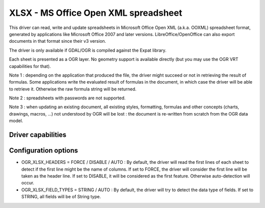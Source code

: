 .. _vector.xlsx:

XLSX - MS Office Open XML spreadsheet
=====================================

.. shortname:: XLSX

This driver can read, write and update spreadsheets in Microsoft Office
Open XML (a.k.a. OOXML) spreadsheet format, generated by applications
like Microsoft Office 2007 and later versions. LibreOffice/OpenOffice
can also export documents in that format since their v3 version.

The driver is only available if GDAL/OGR is compiled against the Expat
library.

Each sheet is presented as a OGR layer. No geometry support is available
directly (but you may use the OGR VRT capabilities for that).

Note 1 : depending on the application that produced the file, the driver
might succeed or not in retrieving the result of formulas. Some
applications write the evaluated result of formulas in the document, in
which case the driver will be able to retrieve it. Otherwise the raw
formula string will be returned.

Note 2 : spreadsheets with passwords are not supported.

Note 3 : when updating an existing document, all existing styles,
formatting, formulas and other concepts (charts, drawings, macros, ...)
not understood by OGR will be lost : the document is re-written from
scratch from the OGR data model.

Driver capabilities
-------------------

.. supports_create::

.. supports_virtualio::

Configuration options
---------------------

-  OGR_XLSX_HEADERS = FORCE / DISABLE / AUTO : By default, the driver
   will read the first lines of each sheet to detect if the first line
   might be the name of columns. If set to FORCE, the driver will
   consider the first line will be taken as the header line. If set to
   DISABLE, it will be considered as the first feature. Otherwise
   auto-detection will occur.
-  OGR_XLSX_FIELD_TYPES = STRING / AUTO : By default, the driver will
   try to detect the data type of fields. If set to STRING, all fields
   will be of String type.
